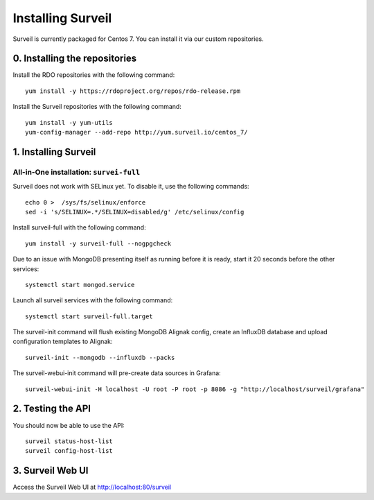 Installing Surveil
------------------

Surveil is currently packaged for Centos 7. You can install it via our custom repositories.

0. Installing the repositories
~~~~~~~~~~~~~~~~~~~~~~~~~~~~~~

Install the RDO repositories with the following command: ::

    yum install -y https://rdoproject.org/repos/rdo-release.rpm

Install the Surveil repositories with the following command: ::

    yum install -y yum-utils
    yum-config-manager --add-repo http://yum.surveil.io/centos_7/

1. Installing Surveil
~~~~~~~~~~~~~~~~~~~~~

All-in-One installation: ``survei-full``
****************************************

Surveil does not work with SELinux yet. To disable it, use the following commands: ::

    echo 0 >  /sys/fs/selinux/enforce
    sed -i 's/SELINUX=.*/SELINUX=disabled/g' /etc/selinux/config

Install surveil-full with the following command: ::

    yum install -y surveil-full --nogpgcheck


Due to an issue with MongoDB presenting itself as running before it is ready, start it 20 seconds before the other services: ::

    systemctl start mongod.service

Launch all surveil services with the following command: ::

    systemctl start surveil-full.target


The surveil-init command will flush existing MongoDB Alignak config, create an InfluxDB database and upload configuration templates to Alignak: ::

    surveil-init --mongodb --influxdb --packs

The surveil-webui-init command will pre-create data sources in Grafana: ::

    surveil-webui-init -H localhost -U root -P root -p 8086 -g "http://localhost/surveil/grafana"


2. Testing the API
~~~~~~~~~~~~~~~~~~

You should now be able to use the API: ::

    surveil status-host-list
    surveil config-host-list

3. Surveil Web UI
~~~~~~~~~~~~~~~~~

Access the Surveil Web UI at http://localhost:80/surveil
